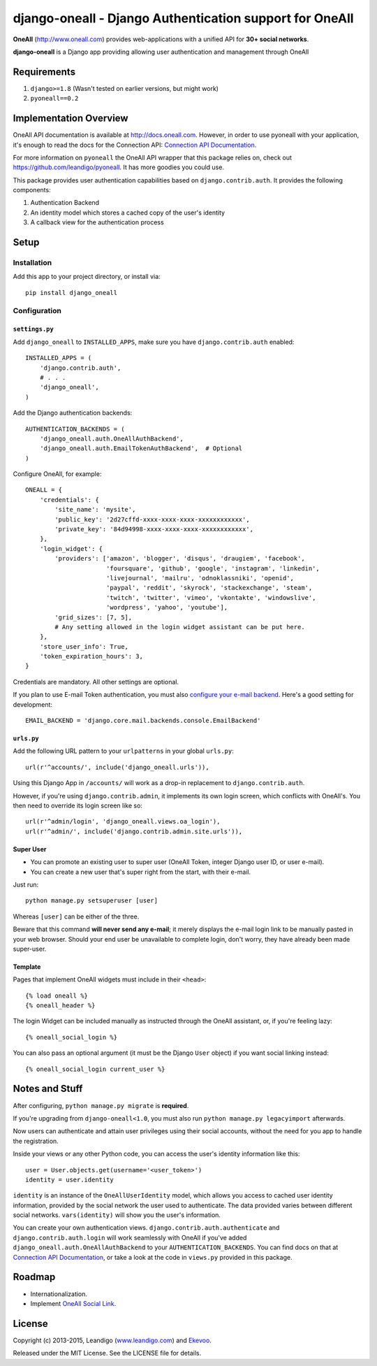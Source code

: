 django-oneall - Django Authentication support for OneAll
========================================================

.. image:: https://badges.gitter.im/Join%20Chat.svg
   :alt: Join the chat at https://gitter.im/leandigo/django-oneall
   :target: https://gitter.im/leandigo/django-oneall?utm_source=badge&utm_medium=badge&utm_campaign=pr-badge&utm_content=badge

**OneAll** (|oneall|_) provides web-applications with a unified API for **30+ social networks**.

**django-oneall** is a Django app providing allowing user authentication and management through OneAll

Requirements
------------

#. ``django>=1.8`` (Wasn't tested on earlier versions, but might work)
#. ``pyoneall==0.2``

Implementation Overview
-----------------------
OneAll API documentation is available at |onealldoc|_. However, in order to use pyoneall with your application, it's
enough to read the docs for the Connection API: `Connection API Documentation`_.

For more information on ``pyoneall`` the OneAll API wrapper that this package relies on, check out
`<https://github.com/leandigo/pyoneall>`_. It has more goodies you could use.

This package provides user authentication capabilities based on ``django.contrib.auth``. It provides the following
components:

#. Authentication Backend
#. An identity model which stores a cached copy of the user's identity
#. A callback view for the authentication process

Setup
-----

Installation
````````````
Add this app to your project directory, or install via::

    pip install django_oneall

Configuration
`````````````

``settings.py``
^^^^^^^^^^^^^^^

Add ``django_oneall`` to ``INSTALLED_APPS``, make sure you have ``django.contrib.auth`` enabled::

    INSTALLED_APPS = (
        'django.contrib.auth',
        # . . .
        'django_oneall',
    )

Add the Django authentication backends::

    AUTHENTICATION_BACKENDS = (
        'django_oneall.auth.OneAllAuthBackend',
        'django_oneall.auth.EmailTokenAuthBackend',  # Optional
    )

Configure OneAll, for example::

    ONEALL = {
        'credentials': {
            'site_name': 'mysite',
            'public_key': '2d27cffd-xxxx-xxxx-xxxx-xxxxxxxxxxxx',
            'private_key': '84d94998-xxxx-xxxx-xxxx-xxxxxxxxxxxx',
        },
        'login_widget': {
            'providers': ['amazon', 'blogger', 'disqus', 'draugiem', 'facebook',
                          'foursquare', 'github', 'google', 'instagram', 'linkedin',
                          'livejournal', 'mailru', 'odnoklassniki', 'openid',
                          'paypal', 'reddit', 'skyrock', 'stackexchange', 'steam',
                          'twitch', 'twitter', 'vimeo', 'vkontakte', 'windowslive',
                          'wordpress', 'yahoo', 'youtube'],
            'grid_sizes': [7, 5],
            # Any setting allowed in the login widget assistant can be put here.
        },
        'store_user_info': True,
        'token_expiration_hours': 3,
    }

Credentials are mandatory. All other settings are optional.

If you plan to use E-mail Token authentication, you must also `configure your e-mail backend`_.
Here's a good setting for development::

    EMAIL_BACKEND = 'django.core.mail.backends.console.EmailBackend'

``urls.py``
^^^^^^^^^^^
Add the following URL pattern to your ``urlpatterns`` in your global ``urls.py``::

    url(r'^accounts/', include('django_oneall.urls')),

Using this Django App in ``/accounts/`` will work as a drop-in replacement to ``django.contrib.auth``.

However, if you're using ``django.contrib.admin``, it implements its own login screen, which conflicts with OneAll's.
You then need to override its login screen like so::

    url(r'^admin/login', 'django_oneall.views.oa_login'),
    url(r'^admin/', include('django.contrib.admin.site.urls')),

Super User
^^^^^^^^^^

* You can promote an existing user to super user (OneAll Token, integer Django user ID, or user e-mail).
* You can create a new user that's super right from the start, with their e-mail.

Just run::

    python manage.py setsuperuser [user]

Whereas ``[user]`` can be either of the three.

Beware that this command **will never send any e-mail**;
it merely displays the e-mail login link to be manually pasted in your web browser.
Should your end user be unavailable to complete login, don't worry, they have already been made super-user.

Template
^^^^^^^^
Pages that implement OneAll widgets must include in their ``<head>``::

    {% load oneall %}
    {% oneall_header %}

The login Widget can be included manually as instructed through the OneAll assistant, or, if you're feeling lazy::

    {% oneall_social_login %}

You can also pass an optional argument (it must be the Django ``User`` object) if you want social linking instead::

    {% oneall_social_login current_user %}

Notes and Stuff
---------------
After configuring, ``python manage.py migrate`` is **required**.

If you're upgrading from ``django-oneall<1.0``, you must also run ``python manage.py legacyimport`` afterwards.

Now users can authenticate and attain user privileges using their social accounts, without the need for you app to
handle the registration.

Inside your views or any other Python code, you can access the user's identity information like this::

    user = User.objects.get(username='<user_token>')
    identity = user.identity

``identity`` is an instance of the ``OneAllUserIdentity`` model, which allows you access to cached user identity
information, provided by the social network the user used to authenticate. The data provided varies between different
social networks. ``vars(identity)`` will show you the user's information.

You can create your own authentication views. ``django.contrib.auth.authenticate`` and ``django.contrib.auth.login``
will work seamlessly with OneAll if you've added ``django_oneall.auth.OneAllAuthBackend`` to your
``AUTHENTICATION_BACKENDS``. You can find docs on that at `Connection API Documentation`_, or take a look at the
code in ``views.py`` provided in this package.

Roadmap
-------

- Internationalization.
- Implement `OneAll Social Link`_.

License
-------
Copyright (c) 2013-2015, Leandigo (|leandigo|_) and Ekevoo_.

Released under the MIT License. See the LICENSE file for details.

.. |oneall| replace:: http://www.oneall.com
.. _oneall: http://www.oneall.com
.. |onealldoc| replace:: http://docs.oneall.com
.. _onealldoc: http://docs.oneall.com
.. _Connection API Documentation: http://docs.oneall.com/api/resources/connections/
.. _configure your e-mail backend: https://docs.djangoproject.com/en/1.8/ref/settings/#email-backend
.. _OneAll Social Link: https://www.oneall.com/services/social-link/
.. |leandigo| replace:: www.leandigo.com
.. _leandigo: http://www.leandigo.com
.. _Ekevoo: http://ekevoo.com
